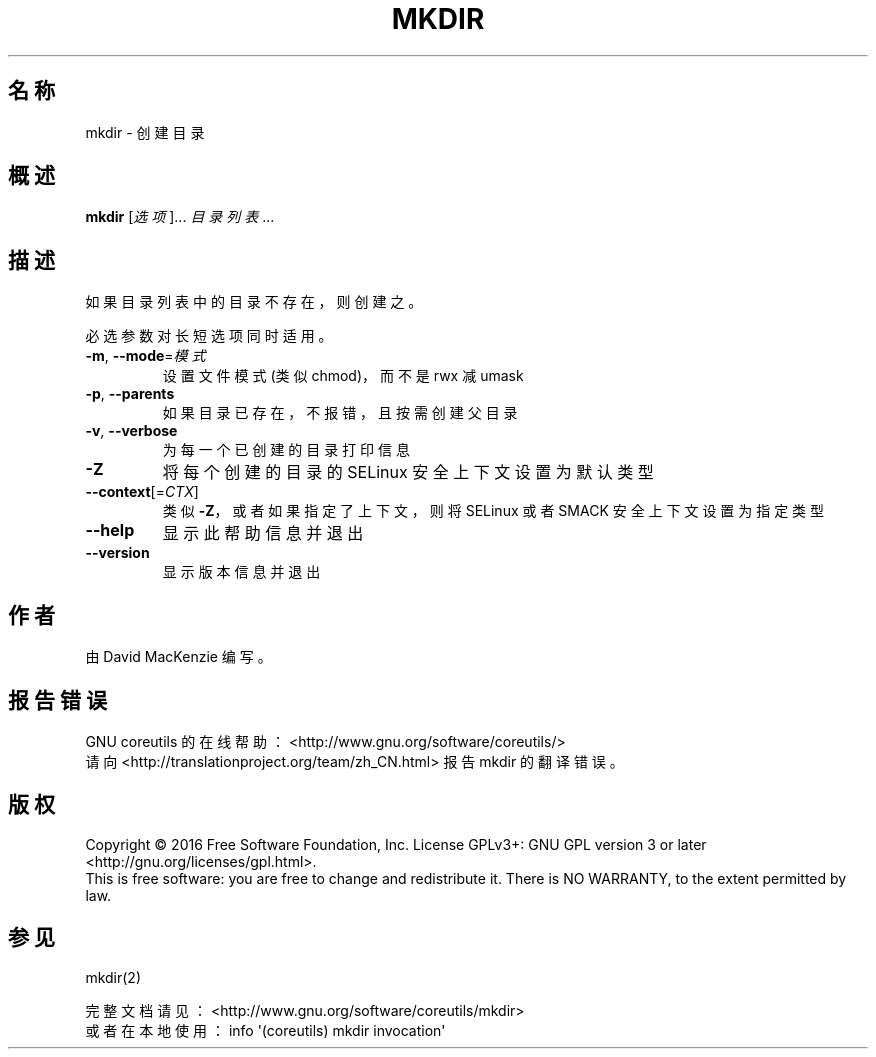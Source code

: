 .\" DO NOT MODIFY THIS FILE!  It was generated by help2man 1.47.3.
.\"*******************************************************************
.\"
.\" This file was generated with po4a. Translate the source file.
.\"
.\"*******************************************************************
.TH MKDIR 1 2017年1月 "GNU coreutils 8.26" "User Commands"
.SH 名称
mkdir \- 创建目录
.SH 概述
\fBmkdir\fP [\fI\,选项\/\fP]... \fI\,目录列表\/\fP...
.SH 描述
.\" Add any additional description here
.PP
如果目录列表中的目录不存在，则创建之。
.PP
必选参数对长短选项同时适用。
.TP 
\fB\-m\fP, \fB\-\-mode\fP=\fI\,模式\/\fP
设置文件模式(类似chmod)，而不是 rwx 减 umask
.TP 
\fB\-p\fP, \fB\-\-parents\fP
如果目录已存在，不报错，且按需创建父目录
.TP 
\fB\-v\fP, \fB\-\-verbose\fP
为每一个已创建的目录打印信息
.TP 
\fB\-Z\fP
将每个创建的目录的 SELinux 安全上下文设置为默认类型
.TP 
\fB\-\-context\fP[=\fI\,CTX\/\fP]
类似 \fB\-Z\fP，或者如果指定了上下文，则将 SELinux 或者 SMACK 安全上下文设置为指定类型
.TP 
\fB\-\-help\fP
显示此帮助信息并退出
.TP 
\fB\-\-version\fP
显示版本信息并退出
.SH 作者
由 David MacKenzie 编写。
.SH 报告错误
GNU coreutils 的在线帮助： <http://www.gnu.org/software/coreutils/>
.br
请向 <http://translationproject.org/team/zh_CN.html> 报告 mkdir 的翻译错误。
.SH 版权
Copyright \(co 2016 Free Software Foundation, Inc.  License GPLv3+: GNU GPL
version 3 or later <http://gnu.org/licenses/gpl.html>.
.br
This is free software: you are free to change and redistribute it.  There is
NO WARRANTY, to the extent permitted by law.
.SH 参见
mkdir(2)
.PP
.br
完整文档请见： <http://www.gnu.org/software/coreutils/mkdir>
.br
或者在本地使用： info \(aq(coreutils) mkdir invocation\(aq
